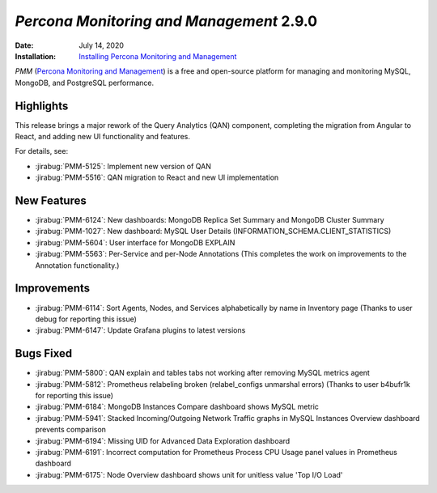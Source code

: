 .. _PMM-2.9.0:

================================================================================
*Percona Monitoring and Management* 2.9.0
================================================================================

:Date: July 14, 2020
:Installation: `Installing Percona Monitoring and Management <https://www.percona.com/doc/percona-monitoring-and-management/2.x/install/index-server.html>`_

*PMM* (`Percona Monitoring and Management <https://www.percona.com/doc/percona-monitoring-and-management/index.html>`_)
is a free and open-source platform for managing and monitoring MySQL, MongoDB, and PostgreSQL
performance.

Highlights
==========

This release brings a major rework of the Query Analytics (QAN) component, completing the migration from Angular to React, and adding new UI functionality and features. 

For details, see:

* :jirabug:`PMM-5125`: Implement new version of QAN
* :jirabug:`PMM-5516`: QAN migration to React  and new UI implementation

.. You can read more in the accompanying blog post (`here <https://www.percona.com/blog/2020/07/13/qan-release-post/>`_).

New Features
================================================================================

* :jirabug:`PMM-6124`: New dashboards: MongoDB Replica Set Summary and MongoDB Cluster Summary
* :jirabug:`PMM-1027`: New dashboard: MySQL User Details (INFORMATION_SCHEMA.CLIENT_STATISTICS)
* :jirabug:`PMM-5604`: User interface for MongoDB EXPLAIN
* :jirabug:`PMM-5563`: Per-Service and per-Node Annotations (This completes the work on improvements to the Annotation functionality.)



Improvements
================================================================================

* :jirabug:`PMM-6114`: Sort Agents, Nodes, and Services alphabetically by name in Inventory page (Thanks to user debug for reporting this issue)
* :jirabug:`PMM-6147`: Update Grafana plugins to latest versions



Bugs Fixed
================================================================================

* :jirabug:`PMM-5800`: QAN explain and tables tabs not working after removing MySQL metrics agent
* :jirabug:`PMM-5812`: Prometheus relabeling broken (relabel_configs unmarshal errors) (Thanks to user b4bufr1k for reporting this issue)
* :jirabug:`PMM-6184`: MongoDB Instances Compare dashboard shows MySQL metric
* :jirabug:`PMM-5941`: Stacked Incoming/Outgoing Network Traffic graphs in MySQL Instances Overview dashboard prevents comparison
* :jirabug:`PMM-6194`: Missing UID for Advanced Data Exploration dashboard
* :jirabug:`PMM-6191`: Incorrect computation for Prometheus Process CPU Usage panel values in Prometheus dashboard
* :jirabug:`PMM-6175`: Node Overview dashboard shows unit for unitless value 'Top I/O Load'



